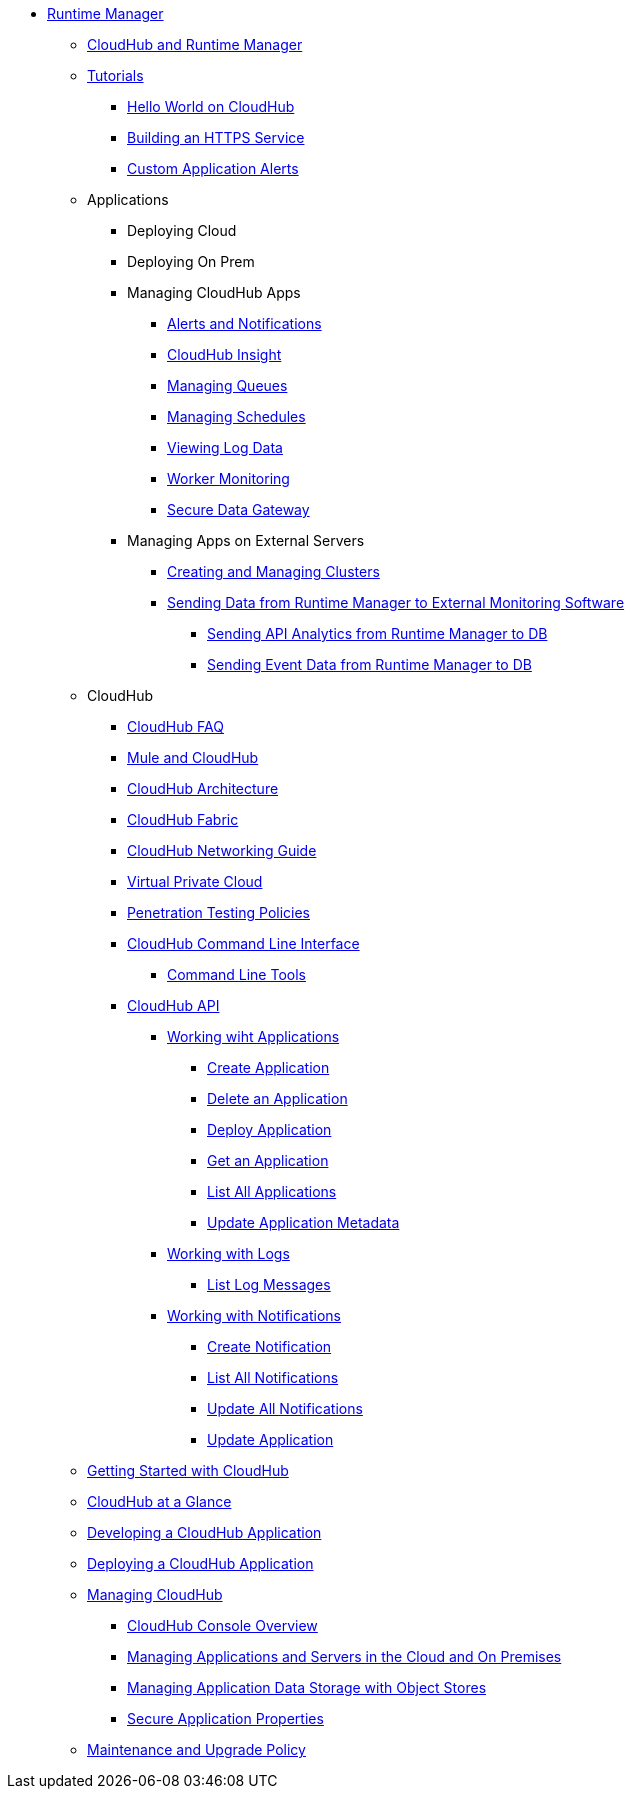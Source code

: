 // TOC File

// check old version https://github.com/mulesoft/mulesoft-docs/blob/new-ARM-restructure-proposal/runtime-manager/v/latest/_toc.adoc

* link:/runtime-manager/[Runtime Manager]
** link:/runtime-manager/cloudhub-and-runtime-manager[CloudHub and Runtime Manager]
** link:/runtime-manager/tutorials[Tutorials]
*** link:/runtime-manager/hello-world-on-cloudhub[Hello World on CloudHub]
*** link:/runtime-manager/building-an-https-service[Building an HTTPS Service]
*** link:/runtime-manager/custom-application-alerts[Custom Application Alerts]

** Applications
*** Deploying Cloud
*** Deploying On Prem

*** Managing CloudHub Apps
**** link:/runtime-manager/alerts-and-notifications[Alerts and Notifications]
**** link:/runtime-manager/cloudhub-insight[CloudHub Insight]
**** link:/runtime-manager/managing-queues[Managing Queues]
**** link:/runtime-manager/managing-schedules[Managing Schedules]
**** link:/runtime-manager/viewing-log-data[Viewing Log Data]
**** link:/runtime-manager/worker-monitoring[Worker Monitoring]
**** link:/runtime-manager/secure-data-gateway[Secure Data Gateway]


*** Managing Apps on External Servers
**** link:/runtime-manager/creating-and-managing-clusters[Creating and Managing Clusters]
**** link:/runtime-manager/sending-data-from-arm-to-external-monitoring-software[Sending Data from Runtime Manager to External Monitoring Software]
***** link:/runtime-manager/sending-api-analytics-from-arm-to-db[Sending API Analytics from Runtime Manager to DB]
***** link:/runtime-manager/sending-event-data-from-arm-to-db[Sending Event Data from Runtime Manager to DB]

** CloudHub
*** link:/runtime-manager/cloudhub-faq[CloudHub FAQ]
*** link:/runtime-manager/mule-esb-and-cloudhub[Mule and CloudHub]
*** link:/runtime-manager/cloudhub-architecture[CloudHub Architecture]
*** link:/runtime-manager/cloudhub-fabric[CloudHub Fabric]
*** link:/runtime-manager/cloudhub-networking-guide[CloudHub Networking Guide]
*** link:/runtime-manager/virtual-private-cloud[Virtual Private Cloud]
*** link:/runtime-manager/penetration-testing-policies[Penetration Testing Policies]
*** link:/runtime-manager/cloudhub-cli[CloudHub Command Line Interface]
**** link:/runtime-manager/command-line-tools[Command Line Tools]
*** link:/runtime-manager/cloudhub-api[CloudHub API]
**** link:/runtime-manager/working-with-applications[Working wiht Applications]
***** link:/runtime-manager/create-application[Create Application]
***** link:/runtime-manager/delete-application[Delete an Application]
***** link:/runtime-manager/deploy-application[Deploy Application]
***** link:/runtime-manager/get-application[Get an Application]
***** link:/runtime-manager/list-all-applications[List All Applications]
***** link:/runtime-manager/update-application-metadata[Update Application Metadata]
**** link:/runtime-manager/logs[Working with Logs]
***** link:/runtime-manager/list-all-logs[List Log Messages]
**** link:/runtime-manager/notifications[Working with Notifications]
***** link:/runtime-manager/create-notification[Create Notification]
***** link:/runtime-manager/list-notifications[List All Notifications]
***** link:/runtime-manager/update-all-notifications[Update All Notifications]
***** link:/runtime-manager/update-notification[Update Application]




** link:/runtime-manager/getting-started-with-cloudhub[Getting Started with CloudHub]
** link:/runtime-manager/cloudhub-at-a-glance[CloudHub at a Glance]
** link:/runtime-manager/developing-a-cloudhub-application[Developing a CloudHub Application]
** link:/runtime-manager/deploying-a-cloudhub-application[Deploying a CloudHub Application]
** link:/runtime-manager/managing-cloudhub-applications[Managing CloudHub]
*** link:/runtime-manager/cloudhub-console-overview[CloudHub Console Overview]
*** link:/runtime-manager/managing-applications-and-servers-in-the-cloud-and-on-premises[Managing Applications and Servers in the Cloud and On Premises]
*** link:/runtime-manager/managing-application-data-with-object-stores[Managing Application Data Storage with Object Stores]
*** link:/runtime-manager/secure-application-properties[Secure Application Properties]
** link:/runtime-manager/maintenance-and-upgrade-policy[Maintenance and Upgrade Policy]
